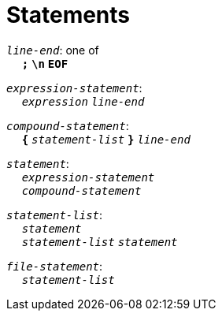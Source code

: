= Statements

++++
<link rel="stylesheet" href="../style.css" type="text/css">
++++

:tab: &nbsp;&nbsp;&nbsp;&nbsp;
:hardbreaks-option:

:star: *

`_line-end_`: one of
{tab} `*;*` `*\n*` `*EOF*`

`_expression-statement_`:
{tab} `_expression_` `_line-end_`

`_compound-statement_`: 
{tab} `*{*` `_statement-list_` `*}*` `_line-end_`

`_statement_`:
{tab} `_expression-statement_`
{tab} `_compound-statement_`

`_statement-list_`:
{tab} `_statement_`
{tab} `_statement-list_` `_statement_`

`_file-statement_`:
{tab} `_statement-list_`
